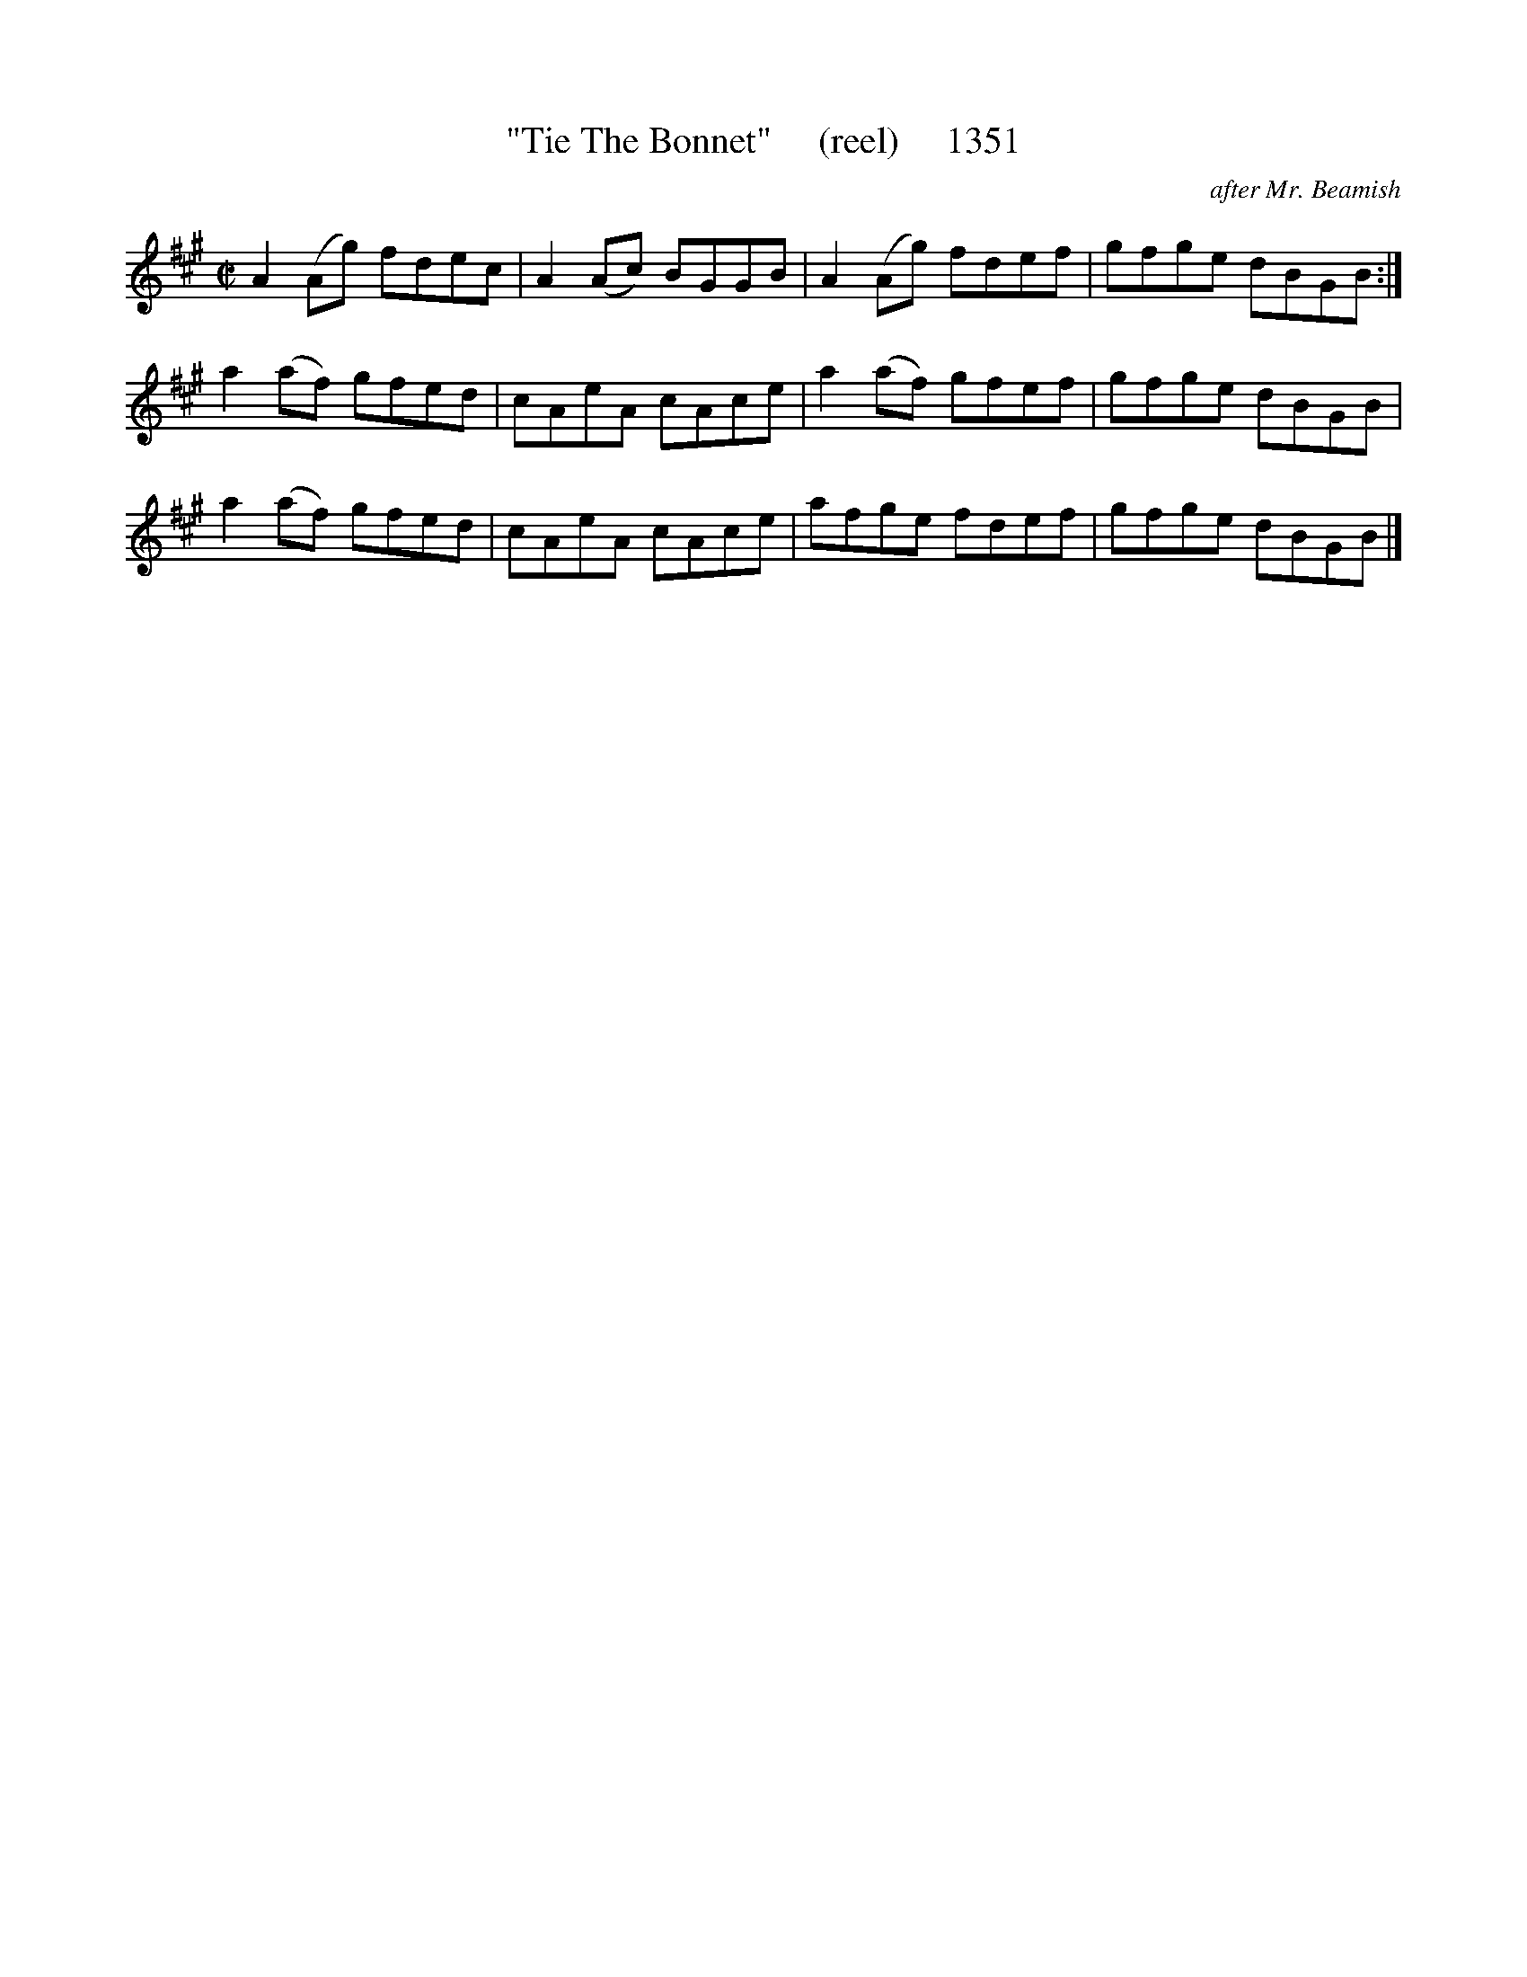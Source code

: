 X:1351
T:"Tie The Bonnet"     (reel)     1351
C:after Mr. Beamish
N:(Bloody Goat-lover!)
B:O'Neill's Music Of Ireland (The 1850) Lyon & Healy, Chicago, 1903 edition
Z:FROM O'NEILL'S TO NOTEWORTHY, FROM NOTEWORTHY TO ABC, MIDI AND .TXT BY VINCE
BRENNAN July 2003 (HTTP://WWW.SOSYOURMOM.COM)
I:abc2nwc
M:C|
L:1/8
K:A
A2(Ag) fdec|A2(Ac) BGGB|A2(Ag) fdef|gfge dBGB:|
a2(af) gfed|cAeA cAce|a2(af) gfef|gfge dBGB|
a2(af) gfed|cAeA cAce|afge fdef|gfge dBGB|]


